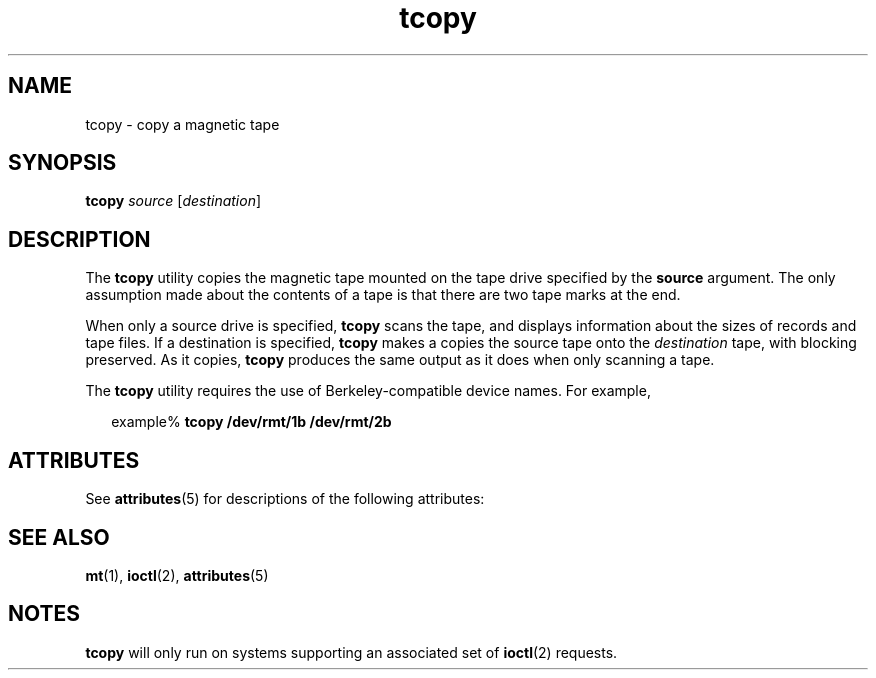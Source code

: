 '\" te
.\" Copyright (c) 1985 Regents of the University of California.
.\" All rights reserved.  The Berkeley software License Agreement
.\" specifies the terms and conditions for redistribution.
.\" Copyright (c) 2000, Sun Microsystems, Inc.
.\" Copyright (c) 2012-2013, J. Schilling
.\" Copyright (c) 2013, Andreas Roehler
.\"  All Rights Reserved
.TH tcopy 1 "10 Mar 2000" "SunOS 5.11" "User Commands"
.SH NAME
tcopy \- copy a magnetic tape
.SH SYNOPSIS
.LP
.nf
\fBtcopy\fR \fIsource\fR [\fIdestination\fR]
.fi

.SH DESCRIPTION
.sp
.LP
The
.B tcopy
utility copies the magnetic tape mounted on the tape drive
specified by the
.B source
argument. The only assumption made about the
contents of a tape is that there are two tape marks at the end.
.sp
.LP
When only a source drive is specified,
.B tcopy
scans the tape, and
displays information about the sizes of records and tape files. If a
destination is specified,
.B tcopy
makes a copies the source tape onto
the
.I destination
tape, with blocking preserved. As it copies,
.B tcopy
produces the same output as it does when only scanning a tape.
.sp
.LP
The
.B tcopy
utility requires the use of Berkeley-compatible device
names. For example,
.sp
.in +2
.nf
example% \fBtcopy /dev/rmt/1b /dev/rmt/2b\fR
.fi
.in -2
.sp

.SH ATTRIBUTES
.sp
.LP
See
.BR attributes (5)
for descriptions of the following attributes:
.sp

.sp
.TS
tab() box;
cw(2.75i) |cw(2.75i)
lw(2.75i) |lw(2.75i)
.
ATTRIBUTE TYPEATTRIBUTE VALUE
_
AvailabilitySUNWesu
.TE

.SH SEE ALSO
.sp
.LP
.BR mt (1),
.BR ioctl (2),
.BR attributes (5)
.SH NOTES
.sp
.LP
.B tcopy
will only run on systems supporting an associated set of
.BR ioctl (2)
requests.

